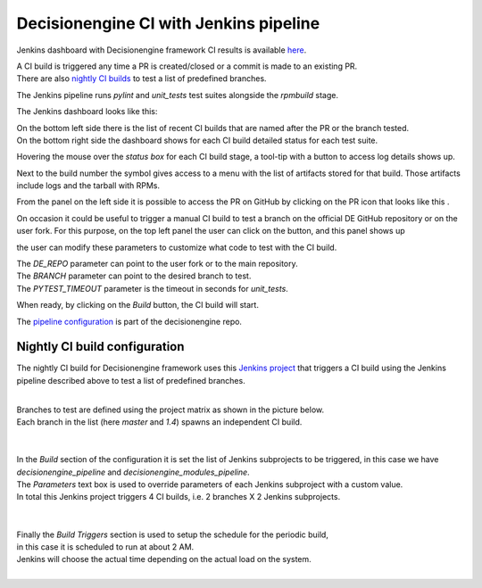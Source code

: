Decisionengine CI with Jenkins pipeline
=======================================

Jenkins dashboard with Decisionengine framework CI results is available
`here <https://buildmaster.fnal.gov/buildmaster/view/CI/job/decisionengine_pipeline/>`_.

| A CI build is triggered any time a PR is created/closed or a commit is made to an existing PR.
| There are also `nightly CI builds`_ to test a list of predefined branches.

The Jenkins pipeline runs *pylint* and *unit_tests* test suites alongside the *rpmbuild* stage.

The Jenkins dashboard looks like this:

.. image:: jenkins_pic/DE_pipeline_dashboard.png
   :height: 1147px
   :width:  1257px
   :scale:     80%

| On the bottom left side there is the list of recent CI builds that are named after the PR or the branch tested.
| On the bottom right side the dashboard shows for each CI build detailed status for each test suite.

Hovering the mouse over the *status box* for each CI build stage, a tool-tip with a button to access log details shows up.

.. |download_icon| image:: jenkins_pic/DE_pipeline_download_icon.png

Next to the build number the symbol |download_icon| gives access to a menu with the list of artifacts stored for that build.
Those artifacts include logs and the tarball with RPMs.

.. |PR_icon| image:: jenkins_pic/DE_pipeline_PR_icon.png

From the panel on the left side it is possible to access the PR on GitHub by clicking on the PR icon that looks like this |PR_icon|.

.. |Build with Parameters| image:: jenkins_pic/DE_pipeline_build_button.png

On occasion it could be useful to trigger a manual CI build to test a branch on the official DE GitHub repository or on the user fork.
For this purpose, on the top left panel the user can click on the |Build with Parameters| button, and this panel shows up

.. image:: jenkins_pic/DE_pipeline_build_params.png

the user can modify these parameters to customize what code to test with the CI build.

| The *DE_REPO* parameter can point to the user fork or to the main repository.
| The *BRANCH* parameter can point to the desired branch to test.
| The *PYTEST_TIMEOUT* parameter is the timeout in seconds for *unit_tests*.

When ready, by clicking on the *Build* button, the CI build will start.

The `pipeline configuration <https://github.com/HEPCloud/decisionengine/blob/master/.Jenkinsfile/>`_ is part of the decisionengine repo.


.. _nightly CI builds:

Nightly CI build configuration
------------------------------

The nightly CI build for Decisionengine framework uses this `Jenkins project <https://buildmaster.fnal.gov/buildmaster/view/CI/job/decisionengine_ci/>`_ that triggers a CI build using the Jenkins pipeline described above to test a list of predefined branches.

.. image:: jenkins_pic/DE_nightly_ci_build_dashboard.png

|
| Branches to test are defined using the project matrix as shown in the picture below.
| Each branch in the list (here *master* and *1.4*) spawns an independent CI build.
|

.. image:: jenkins_pic/DE_nightly_ci_build_branch_cfg.png

|
| In the *Build* section of the configuration it is set the list of Jenkins subprojects to be triggered, in this case we have *decisionengine_pipeline* and *decisionengine_modules_pipeline*.
| The *Parameters* text box is used to override parameters of each Jenkins subproject with a custom value.
| In total this Jenkins project triggers 4 CI builds, i.e. 2 branches X 2 Jenkins subprojects.
|

.. image:: jenkins_pic/DE_nightly_ci_build_proj_cfg.png

|
| Finally the *Build Triggers* section is used to setup the schedule for the periodic build,
| in this case it is scheduled to run at about 2 AM.
| Jenkins will choose the actual time depending on the actual load on the system.
|

.. image:: jenkins_pic/DE_nightly_ci_build_schedule_cfg.png



